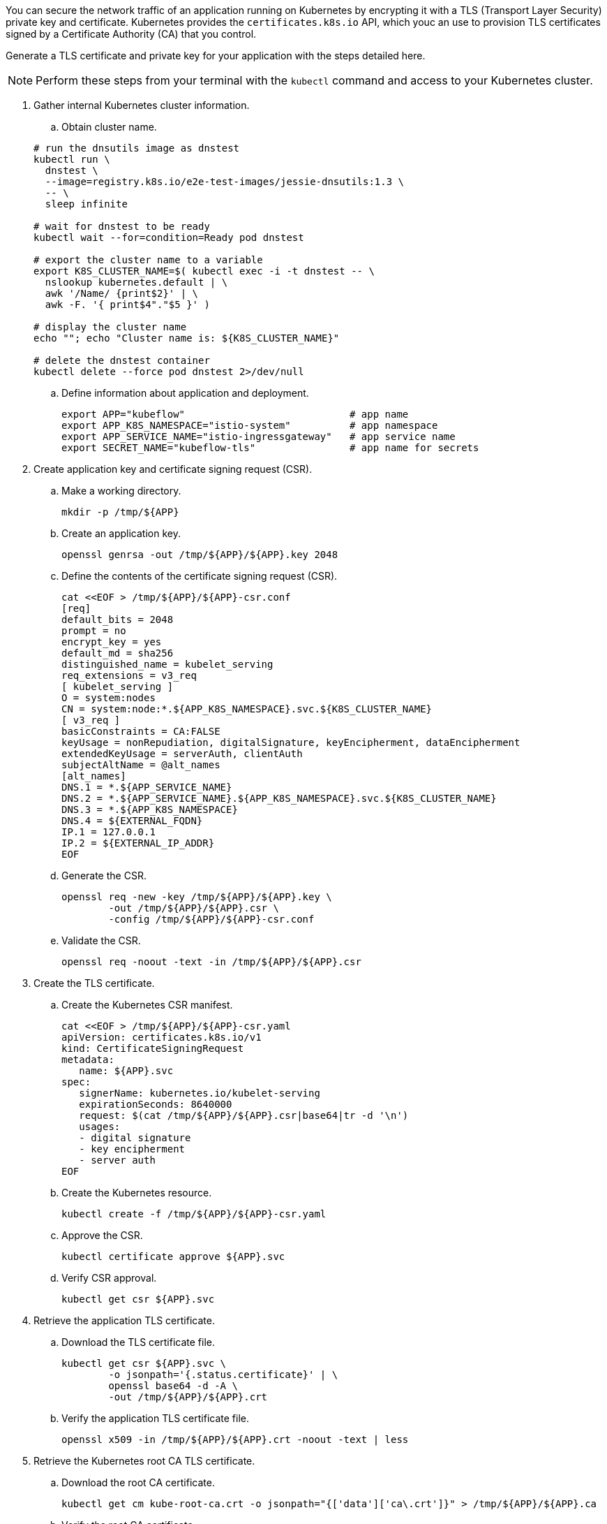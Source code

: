 // Section: Create TLS certificate for Kubernetes application

You can secure the network traffic of an application running on Kubernetes by encrypting it with a TLS (Transport Layer Security) private key and certificate.
Kubernetes provides the `certificates.k8s.io` API, which youc an use to provision TLS certificates signed by a Certificate Authority (CA) that you control.

Generate a TLS certificate and private key for your application with the steps detailed here.

[NOTE]
====
Perform these steps from your terminal with the `kubectl` command and access to your Kubernetes cluster.
====

. Gather internal Kubernetes cluster information.

.. Obtain cluster name.

+
[source, console]
----
# run the dnsutils image as dnstest
kubectl run \
  dnstest \
  --image=registry.k8s.io/e2e-test-images/jessie-dnsutils:1.3 \
  -- \
  sleep infinite

# wait for dnstest to be ready
kubectl wait --for=condition=Ready pod dnstest

# export the cluster name to a variable
export K8S_CLUSTER_NAME=$( kubectl exec -i -t dnstest -- \
  nslookup kubernetes.default | \
  awk '/Name/ {print$2}' | \
  awk -F. '{ print$4"."$5 }' )

# display the cluster name
echo ""; echo "Cluster name is: ${K8S_CLUSTER_NAME}"

# delete the dnstest container
kubectl delete --force pod dnstest 2>/dev/null
----

.. Define information about application and deployment.
+
[source, console]
----
export APP="kubeflow"                            # app name
export APP_K8S_NAMESPACE="istio-system"          # app namespace
export APP_SERVICE_NAME="istio-ingressgateway"   # app service name
export SECRET_NAME="kubeflow-tls"                # app name for secrets
----


. Create application key and certificate signing request (CSR).

.. Make a working directory.
+
[source, console]
----
mkdir -p /tmp/${APP}
----

.. Create an application key.
+
[source, console]
----
openssl genrsa -out /tmp/${APP}/${APP}.key 2048
----

.. Define the contents of the certificate signing request (CSR).
+
[source, console]
----
cat <<EOF > /tmp/${APP}/${APP}-csr.conf
[req]
default_bits = 2048
prompt = no
encrypt_key = yes
default_md = sha256
distinguished_name = kubelet_serving
req_extensions = v3_req
[ kubelet_serving ]
O = system:nodes
CN = system:node:*.${APP_K8S_NAMESPACE}.svc.${K8S_CLUSTER_NAME}
[ v3_req ]
basicConstraints = CA:FALSE
keyUsage = nonRepudiation, digitalSignature, keyEncipherment, dataEncipherment
extendedKeyUsage = serverAuth, clientAuth
subjectAltName = @alt_names
[alt_names]
DNS.1 = *.${APP_SERVICE_NAME}
DNS.2 = *.${APP_SERVICE_NAME}.${APP_K8S_NAMESPACE}.svc.${K8S_CLUSTER_NAME}
DNS.3 = *.${APP_K8S_NAMESPACE}
DNS.4 = ${EXTERNAL_FQDN}
IP.1 = 127.0.0.1
IP.2 = ${EXTERNAL_IP_ADDR}
EOF
----

.. Generate the CSR.
+
[source, console]
----
openssl req -new -key /tmp/${APP}/${APP}.key \
        -out /tmp/${APP}/${APP}.csr \
        -config /tmp/${APP}/${APP}-csr.conf
----

.. Validate the CSR.
+
[source, console]
----
openssl req -noout -text -in /tmp/${APP}/${APP}.csr
----

. Create the TLS certificate.

.. Create the Kubernetes CSR manifest.
+
[source, console]
----
cat <<EOF > /tmp/${APP}/${APP}-csr.yaml
apiVersion: certificates.k8s.io/v1
kind: CertificateSigningRequest
metadata:
   name: ${APP}.svc
spec:
   signerName: kubernetes.io/kubelet-serving
   expirationSeconds: 8640000
   request: $(cat /tmp/${APP}/${APP}.csr|base64|tr -d '\n')
   usages:
   - digital signature
   - key encipherment
   - server auth
EOF
----

.. Create the Kubernetes resource.
+
[source, console]
----
kubectl create -f /tmp/${APP}/${APP}-csr.yaml
----

.. Approve the CSR.
+
[source, console]
----
kubectl certificate approve ${APP}.svc
----

.. Verify CSR approval.
+
[source, console]
----
kubectl get csr ${APP}.svc
----

. Retrieve the application TLS certificate.

.. Download the TLS certificate file.
+
[source, console]
----
kubectl get csr ${APP}.svc \
        -o jsonpath='{.status.certificate}' | \
        openssl base64 -d -A \
        -out /tmp/${APP}/${APP}.crt
----

.. Verify the application TLS certificate file.
+
[source, console]
----
openssl x509 -in /tmp/${APP}/${APP}.crt -noout -text | less
----

. Retrieve the Kubernetes root CA TLS certificate.

.. Download the root CA certificate.
+
[source, console]
----
kubectl get cm kube-root-ca.crt -o jsonpath="{['data']['ca\.crt']}" > /tmp/${APP}/${APP}.ca
----

.. Verify the root CA certificate.
+
[source, console]
----
openssl x509 -in /tmp/${APP}/${APP}.ca -noout -text | less
----

. Create the Kubernetes secret with TLS information.
+
[source, console]
----
kubectl create secret tls ${SECRET_NAME} \
   -n $APP_K8S_NAMESPACE \
   --key=/tmp/${APP}/${APP}.key \
   --cert=/tmp/${APP}/${APP}.crt
----
+
[NOTE]
====
In some cases, you may need to include the Kubernetes root CA TLS certificate.
You can do this with:

[source, console]
----
kubectl create secret generic ${SECRET_NAME} \
   -n $APP_K8S_NAMESPACE \
   --from-file=${APP}.key=/tmp/${APP}/${APP}.key \
   --from-file=${APP}.crt=/tmp/${APP}/${APP}.crt \
   --from-file=${APP}.ca=/tmp/${APP}/${APP}.ca
----

====


